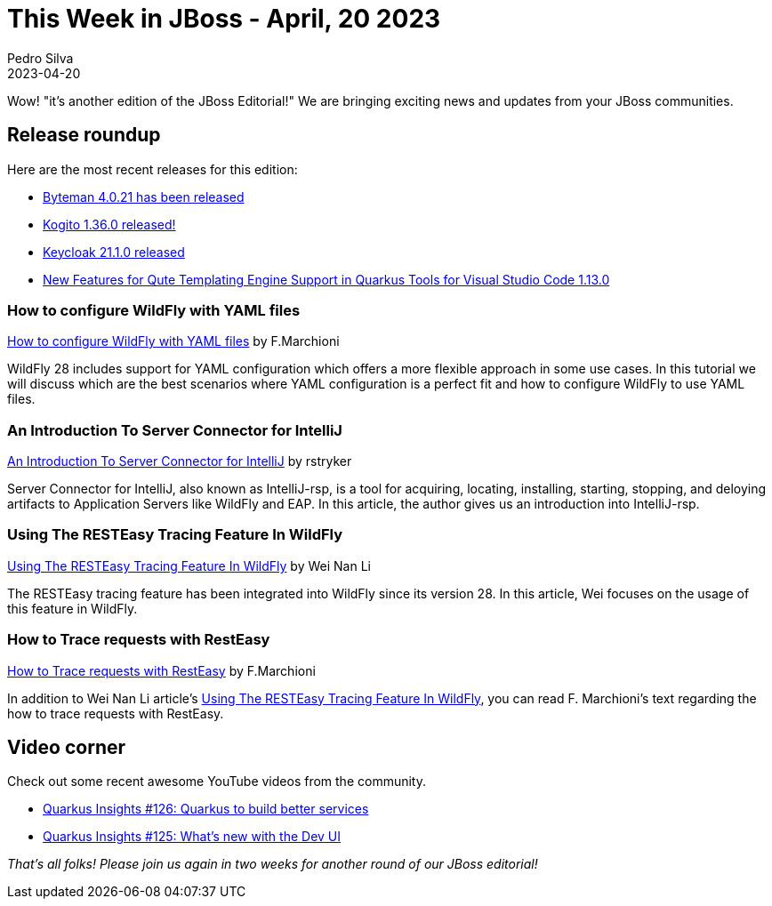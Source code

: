 = This Week in JBoss - April, 20 2023
Pedro Silva
2023-04-20
:tags: quarkus, java, wildfly, keycloak, byteman, kie-server

Wow! "it's another edition of the JBoss Editorial!" We are bringing exciting news and updates from your JBoss communities.

== Release roundup

Here are the most recent releases for this edition:

[square]

* link:http://bytemanblog.blogspot.com/2023/04/byteman-4021-has-been-released.html[Byteman 4.0.21 has been released]
* link:https://blog.kie.org/2023/04/kogito-1-36-0-released.html[Kogito 1.36.0 released!]
* link:https://www.keycloak.org/2023/04/keycloak-2110-released[Keycloak 21.1.0 released]
* link:https://quarkus.io/blog/vscode-quarkus-1.13.0-released/[New Features for Qute Templating Engine Support in Quarkus Tools for Visual Studio Code 1.13.0]

=== How to configure WildFly with YAML files

link:https://www.mastertheboss.com/jbossas/jboss-configuration/how-to-configure-wildfly-with-yaml-files/[How to configure WildFly with YAML files] by F.Marchioni

WildFly 28 includes support for YAML configuration which offers a more flexible approach in some use cases. In this tutorial we will discuss which are the best scenarios where YAML configuration is a perfect fit and how to configure WildFly to use YAML files.

=== An Introduction To Server Connector for IntelliJ

link:https://www.wildfly.org//news/2023/04/13/intellij-server-connector/[An Introduction To Server Connector for IntelliJ] by rstryker

Server Connector for IntelliJ, also known as IntelliJ-rsp, is a tool for acquiring, locating, installing, starting, stopping, and deloying artifacts to Application Servers like WildFly and EAP. In this article, the author gives us an introduction into IntelliJ-rsp.

=== Using The RESTEasy Tracing Feature In WildFly

link:https://resteasy.dev/2023/04/19/tracing-feature-in-wildfly/[Using The RESTEasy Tracing Feature In WildFly] by Wei Nan Li

The RESTEasy tracing feature has been integrated into WildFly since its version 28. In this article, Wei focuses on the usage of this feature in WildFly.

=== How to Trace requests with RestEasy

link:https://www.mastertheboss.com/jboss-frameworks/resteasy/how-to-trace-requests-with-resteasy/[How to Trace requests with RestEasy] by F.Marchioni

In addition to Wei Nan Li article's https://resteasy.dev/2023/04/19/tracing-feature-in-wildfly/[Using The RESTEasy Tracing Feature In WildFly], you can read F. Marchioni's text regarding the how to trace requests with RestEasy.


== Video corner

Check out some recent awesome YouTube videos from the community.

* link:https://www.youtube.com/watch?v=1leA_MvEoFU&list=PLsM3ZE5tGAVatO65JIxgskQh-OKoqM4F2[Quarkus Insights #126: Quarkus to build better services]
* link:https://www.youtube.com/watch?v=EFQRSlAiz3k&list=PLsM3ZE5tGAVatO65JIxgskQh-OKoqM4F2&index=2[Quarkus Insights #125: What's new with the Dev UI]

_That's all folks! Please join us again in two weeks for another round of our JBoss editorial!_